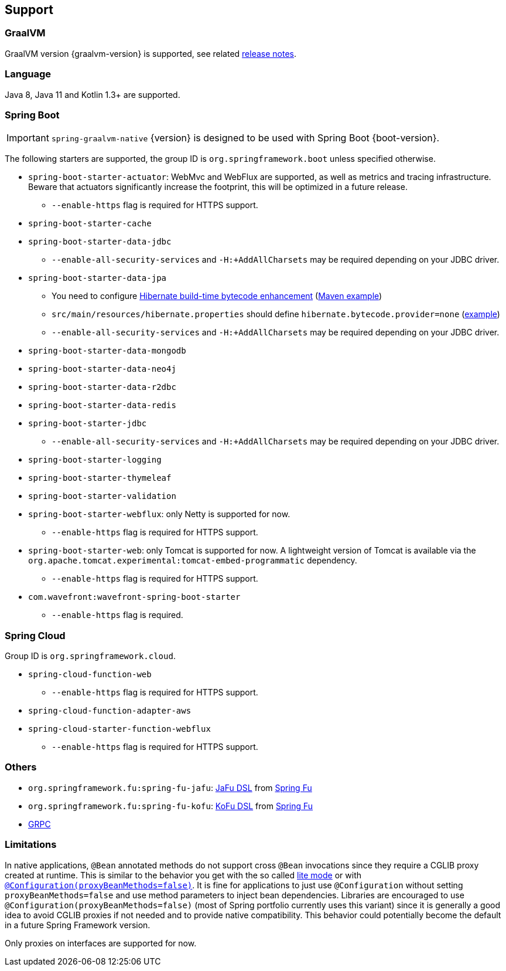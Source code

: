 [[support]]
== Support

=== GraalVM

GraalVM version {graalvm-version} is supported, see related https://www.graalvm.org/release-notes/[release notes].

=== Language

Java 8, Java 11 and Kotlin 1.3+ are supported.

=== Spring Boot

IMPORTANT: `spring-graalvm-native` {version} is designed to be used with Spring Boot {boot-version}.

The following starters are supported, the group ID is `org.springframework.boot` unless specified otherwise.

* `spring-boot-starter-actuator`: WebMvc and WebFlux are supported, as well as metrics and tracing infrastructure. Beware that actuators significantly increase the footprint, this will be optimized in a future release.
** `--enable-https` flag is required for HTTPS support.
* `spring-boot-starter-cache`
* `spring-boot-starter-data-jdbc`
** `--enable-all-security-services` and `-H:+AddAllCharsets` may be required depending on your JDBC driver.
* `spring-boot-starter-data-jpa`
** You need to configure https://docs.jboss.org/hibernate/orm/5.4/topical/html_single/bytecode/BytecodeEnhancement.html#_build_time_enhancement[Hibernate build-time bytecode enhancement] (https://github.com/spring-projects-experimental/spring-graalvm-native/blob/f4a9128bd7fb64f6901f84325862f58ac7dcac50/spring-graalvm-native-samples/jpa/pom.xml#L106-L126[Maven example])
** `src/main/resources/hibernate.properties` should define `hibernate.bytecode.provider=none` (https://github.com/spring-projects-experimental/spring-graalvm-native/blob/f4a9128bd7fb64f6901f84325862f58ac7dcac50/spring-graalvm-native-samples/jpa/src/main/resources/hibernate.properties[example])
** `--enable-all-security-services` and `-H:+AddAllCharsets` may be required depending on your JDBC driver.
* `spring-boot-starter-data-mongodb`
* `spring-boot-starter-data-neo4j`
* `spring-boot-starter-data-r2dbc`
* `spring-boot-starter-data-redis`
* `spring-boot-starter-jdbc`
** `--enable-all-security-services` and `-H:+AddAllCharsets` may be required depending on your JDBC driver.
* `spring-boot-starter-logging`
* `spring-boot-starter-thymeleaf`
* `spring-boot-starter-validation`
* `spring-boot-starter-webflux`: only Netty is supported for now.
** `--enable-https` flag is required for HTTPS support.
* `spring-boot-starter-web`: only Tomcat is supported for now. A lightweight version of Tomcat is available via the `org.apache.tomcat.experimental:tomcat-embed-programmatic` dependency.
** `--enable-https` flag is required for HTTPS support.
* `com.wavefront:wavefront-spring-boot-starter`
** `--enable-https` flag is required.

=== Spring Cloud

Group ID is `org.springframework.cloud`.

* `spring-cloud-function-web`
** `--enable-https` flag is required for HTTPS support.
* `spring-cloud-function-adapter-aws`
* `spring-cloud-starter-function-webflux`
** `--enable-https` flag is required for HTTPS support.

=== Others

- `org.springframework.fu:spring-fu-jafu`: https://github.com/spring-projects-experimental/spring-fu/tree/master/jafu[JaFu DSL] from https://github.com/spring-projects-experimental/spring-fu[Spring Fu]
- `org.springframework.fu:spring-fu-kofu`: https://github.com/spring-projects-experimental/spring-fu/tree/master/kofu[KoFu DSL] from https://github.com/spring-projects-experimental/spring-fu[Spring Fu]
- https://grpc.io/[GRPC]

=== Limitations

In native applications, `@Bean` annotated methods do not support cross `@Bean` invocations since they require a CGLIB proxy created at runtime.
This is similar to the behavior you get with the so called https://docs.spring.io/spring-framework/docs/current/reference/html/core.html#beans-java-basic-concepts[lite mode] or with https://docs.spring.io/spring-framework/docs/current/javadoc-api/org/springframework/context/annotation/Configuration.html#proxyBeanMethods--[`@Configuration(proxyBeanMethods=false)`].
It is fine for applications to just use `@Configuration` without setting `proxyBeanMethods=false` and use method parameters to inject bean dependencies.
Libraries are encouraged to use `@Configuration(proxyBeanMethods=false)` (most of Spring portfolio currently uses this variant) since it is generally a good idea to avoid CGLIB proxies if not needed and to provide native compatibility.
This behavior could potentially become the default in a future Spring Framework version.

Only proxies on interfaces are supported for now.